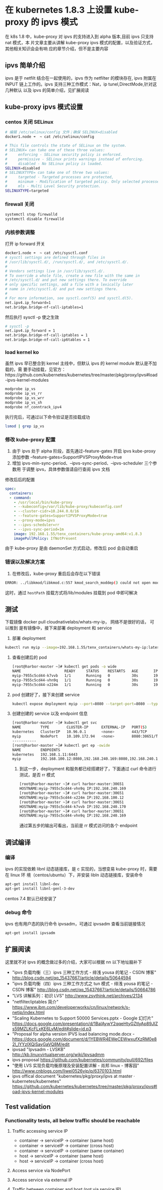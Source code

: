 * 在 kubernetes 1.8.3 上设置 kube-proxy 的 ipvs 模式
在 k8s 1.8 中，kube-proxy 对 ipvs 的支持进入到 alpha 版本,目前 ipvs 只支持 nat 模式，本
片文章主要从讲解 kube-proxy ipvs 模式的配置，以及验证方式，其他相关知识会会有响
应的章节介绍，但不是主要内容

** ipvs 简单介绍
  ipvs 是于 netfilt 结合在一起使用的，ipvs 作为 netfilter 的模块存在, ipvs 附属在
 INPUT 链上工作的。ipvs 支持三种工作模式：Nat，ip tunel,DirectMode,针对这几种默认
 以及 ipvs 的简单介绍，见扩展阅读

** kube-proxy ipvs 模式设置
*** centos 关闭 SELinux
    #+BEGIN_SRC sh
      # 编辑 /etc/selinux/config 文件；确保 SELINUX=disabled
      docker1.node ➜  ~ cat /etc/selinux/config

      # This file controls the state of SELinux on the system.
      # SELINUX= can take one of these three values:
      #     enforcing - SELinux security policy is enforced.
      #     permissive - SELinux prints warnings instead of enforcing.
      #     disabled - No SELinux policy is loaded.
      SELINUX=disabled
      # SELINUXTYPE= can take one of three two values:
      #     targeted - Targeted processes are protected,
      #     minimum - Modification of targeted policy. Only selected processes are protected.
      #     mls - Multi Level Security protection.
      SELINUXTYPE=targeted
    #+END_SRC
*** firewall 关闭

    #+BEGIN_SRC sh
      systemctl stop firewalld
      systemctl disable firewalld

    #+END_SRC
*** 内核参数调整
    打开 ip forward 开关

    #+BEGIN_SRC sh
      docker1.node ➜  ~ cat /etc/sysctl.conf
      # sysctl settings are defined through files in
      # /usr/lib/sysctl.d/, /run/sysctl.d/, and /etc/sysctl.d/.
      #
      # Vendors settings live in /usr/lib/sysctl.d/.
      # To override a whole file, create a new file with the same in
      # /etc/sysctl.d/ and put new settings there. To override
      # only specific settings, add a file with a lexically later
      # name in /etc/sysctl.d/ and put new settings there.
      #
      # For more information, see sysctl.conf(5) and sysctl.d(5).
      net.ipv4.ip_forward=1
      net.bridge.bridge-nf-call-iptables=1
    #+END_SRC
    然后执行 sysctl -p 使之生效

    #+BEGIN_SRC sh
      # sysctl -p
      net.ipv4.ip_forward = 1
      net.bridge.bridge-nf-call-iptables = 1
      net.bridge.bridge-nf-call-ip6tables = 1
    #+END_SRC

*** load kernel ko
    虽然 ipvs 早已整合到 kernel 主线中，但默认 ipvs 的 kernel module 默认是不加载的，需
    要手动挂载，见官方：https://github.com/kubernetes/kubernetes/tree/master/pkg/proxy/ipvs#load-ipvs-kernel-modules
    #+BEGIN_SRC sh
      modprobe ip_vs
      modprobe ip_vs_rr
      modprobe ip_vs_wrr
      modprobe ip_vs_sh
      modprobe nf_conntrack_ipv4
    #+END_SRC
      执行完后，可通过以下命令验证是否挂载成功
      #+BEGIN_SRC sh
        lsmod | grep ip_vs
      #+END_SRC
*** 修改 kube-proxy 配置
    1. 由于 ipvs 处于 alpha 阶段，首先通过--feature-gates 开启 ipvs
       kube-proxy 添加参数 --feature-gates=SupportIPVSProxyMode=true
    2. 增加 ipvs-min-sync-period、--ipvs-sync-period、--ipvs-scheduler 三个参数用
       于调整 ipvs，具体参数值请自行查阅 ipvs 文档
    修改后后的配置

    #+BEGIN_SRC yaml
          spec:
            containers:
            - command:
              - /usr/local/bin/kube-proxy
              - --kubeconfig=/var/lib/kube-proxy/kubeconfig.conf
              - --cluster-cidr=10.244.0.0/16
              - --feature-gates=SupportIPVSProxyMode=true
              - --proxy-mode=ipvs
              - --ipvs-scheduler=rr
              - --ipvs-sync-period=1m
              image: 192.168.1.55/tenx_containers/kube-proxy-amd64:v1.8.3
              imagePullPolicy: IfNotPresent

    #+END_SRC
    由于 kube-proxy 是由 daemonSet 方式启动，修改后 pod 会自动重启

*** 错误以及解决方案
    1. 在修改后，kube-proxy 重启后会存在以下错误
    #+BEGIN_SRC sh
      ERROR: ../libkmod/libkmod.c:557 kmod_search_moddep() could not open moddep file '/lib/modules/3.10.0-514.el7.x86_64/modules.dep.bin'`, error: exit status 1"
    #+END_SRC
     这时，通过 ~hostPath~ 挂载方式将/lib/modules 挂载到 pod 中即可解决

** 测试
   下载镜像 docker pull cloudnativelabs/whats-my-ip， 网络不是很好的话， 可以推到
   是有镜像中，接下来部署 deployment 和 service
   1. 部署 deployment
   #+BEGIN_SRC sh
     kubectl run myip --image=192.168.1.55/tenx_containers/whats-my-ip:latest --replicas=3 --port=8080
   #+END_SRC
   2. 查看创建后的 pod
      #+BEGIN_SRC sh
        [root@harbor-master ~]# kubectl get pods -o wide
        NAME                    READY     STATUS    RESTARTS   AGE       IP                NODE
        myip-7955c5cd44-k7vvb   1/1       Running   0          30s       192.168.240.170   harbor-slave1
        myip-7955c5cd44-vhn9q   1/1       Running   0          30s       192.168.240.169   harbor-slave1
        myip-7955c5cd44-x224m   1/1       Running   0          30s       192.168.100.12    harbor-slave
      #+END_SRC
   3. pod 创建好了，接下来创建 service
      #+BEGIN_SRC sh
        kubectl expose deployment myip --port=8080 --target-port=8080 --type=NodePort
      #+END_SRC
   4. 创建创建的 service 以及 endpoint 信息
      #+BEGIN_SRC sh
        [root@harbor-master ~]# kubectl get svc
        NAME         TYPE        CLUSTER-IP      EXTERNAL-IP   PORT(S)          AGE
        kubernetes   ClusterIP   10.96.0.1       <none>        443/TCP          3d
        myip         NodePort    10.109.172.94   <none>        8080:30651/TCP   4s
        -----------
        [root@harbor-master ~]# kubectl get ep -owide
        NAME         ENDPOINTS                                                       AGE
        kubernetes   192.168.1.11:6443                                               3d
        myip         192.168.100.12:8080,192.168.240.169:8080,192.168.240.170:8080   22s
      #+END_SRC
    5. 到这一步，deployment 和服务都已经搭建好了，下面通过 curl 命令进行测试，是否
       rr 模式
       #+BEGIN_SRC sh
         [root@harbor-master ~]# curl harbor-master:30651
         HOSTNAME:myip-7955c5cd44-vhn9q IP:192.168.240.169
         [root@harbor-master ~]# curl harbor-master:30651
         HOSTNAME:myip-7955c5cd44-x224m IP:192.168.100.12
         [root@harbor-master ~]# curl harbor-master:30651
         HOSTNAME:myip-7955c5cd44-k7vvb IP:192.168.240.170
         [root@harbor-master ~]# curl harbor-master:30651
         HOSTNAME:myip-7955c5cd44-vhn9q IP:192.168.240.169
       #+END_SRC
      通过第五步的输出可看出，当前是 rr 模式访问的各个 endpoint
** 调试编译
*** 编译
    ipvs 的实现依赖 libnl 动态链接库，是 c 实现的，当想变易 kube-proxy 时，需要在 linux 环
   境（centos/ubuntu）下，并安装 libln 动态链接库，安装命令

   #+BEGIN_SRC sh
     apt-get install libnl-dev
     apt-get install libnl-genl-3-dev
   #+END_SRC
   centos 7.4 默认已经安装了
*** debug 命令
    ipvs 也有用户态的执行命令 ipvsadm，可通过 ipvsadm 查看当前链接情况
    #+BEGIN_SRC sh
      apt-get install ipvsadm
    #+END_SRC

** 扩展阅读
   这里就不对 ipvs 的概念做过多的介绍，大家可以根据 nn 以下地址脑补下
   - "ipvs 负载均衡（三）ipvs 三种工作方式 - 绯浅 yousa 的笔记 - CSDN 博客"
 	   http://blog.csdn.net/qq_15437667/article/details/50644594
   - "ipvs 负载均衡（四）ipvs 三种工作方式之 tun 模式 - 绯浅 yousa 的笔记 - CSDN 博客"
 	   http://blog.csdn.net/qq_15437667/article/details/50664786
   - "LVS 详解系列：初识 LVS"
 	   http://www.zsythink.net/archives/2134
   - "netfilter/iptables 简介"
 	   https://www.ibm.com/developerworks/cn/linux/network/s-netip/index.html
   - "Scaling Kubernetes to Support 50000 Services.pptx - Google 幻灯片"
 	   https://docs.google.com/presentation/d/1BaIAywY2qqeHtyGZtlyAp89JIZs59MZLKcFLxKE6LyM/edit#slide=id.p3
   -  "Proposal for alpha version IPVS load balancing mode.docx -
 	   https://docs.google.com/document/d/1YEBWR4EWeCEWwxufXzRM0e82l_lYYzIXQiSayGaVQ8M/edit
   - ipvsad "Ipvsadm - LVSKB"
 	   http://kb.linuxvirtualserver.org/wiki/Ipvsadmm
   - ipvs proposal
 	   https://github.com/kubernetes/community/pull/692/files
   - "使用 LVS 实现负载均衡原理及安装配置详解 - 肖邦 linux - 博客园"
 	   http://www.cnblogs.com/liwei0526vip/p/6370103.html
   - ipvs offical  document "kubernetes/pkg/proxy/ipvs at master · kubernetes/kubernetes"
 	   https://github.com/kubernetes/kubernetes/tree/master/pkg/proxy/ipvs#load-ipvs-kernel-modules
** Test validation
*** Functionality tests, all below traffic should be reachable
**** Traffic accessing service IP
     + container -> serviceIP -> container (same host)
     + container -> serviceIP -> container (cross host)
     + container -> serviceIP -> container (same container)
     + host -> serviceIP -> container (same host)
     + host -> serviceIP -> container (cross host)
**** Access service via NodePort
**** Access service via external IP
**** Traffic between container and host (not via service IP)
     + container -> container (same host)
     + container -> container (cross host)
     + container -> container (same container)
     + host -> container (same host)
     + host -> container (cross host)
     + container -> host (same host)
     + container -> host (cross host)
*** Test service with ServiceAffinity=ClientIP. Validate IPVS has persistence for the service.

** IPCS vs IPTables 对比
*** IPTables:
    + Manipulates tables provided by the linux firewall
    + IPTables is more flexible and can manipulate packets at different stages: Pre-routing, post-routing, forward, input, output.
    + IPTables has more operations: SNAT, DNAT, reject packets, port translation etc.
*** Why use IPVS?
    + Better performance (Hashing vs. Chains)
    + More load balancing algorithms
    + Round robin, source/destination hashing.
    + Based on least load, least connection or locality, can assign weights to servers.
    + Supports server health checks and connection retries
    + Supports sticky sessions

** 注意
   最后说一点: ipvs 尚未稳定，请慎用；而且 --masquerade-all 选项与 Calico 安全策略控制不兼容，请酌情考虑使用(Calico 在做网络策略限制的时候要求不能开启此选项)
